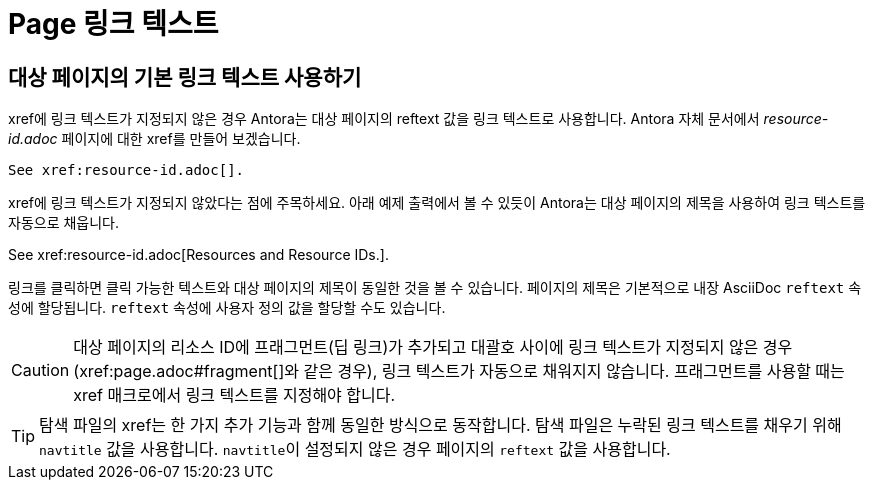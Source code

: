= Page 링크 텍스트

== 대상 페이지의 기본 링크 텍스트 사용하기

xref에 링크 텍스트가 지정되지 않은 경우 Antora는 대상 페이지의 reftext 값을 링크 텍스트로 사용합니다. Antora 자체 문서에서 __resource-id.adoc__ 페이지에 대한 xref를 만들어 보겠습니다.

[source,asciidoc]
----
See xref:resource-id.adoc[].
----
xref에 링크 텍스트가 지정되지 않았다는 점에 주목하세요. 아래 예제 출력에서 볼 수 있듯이 Antora는 대상 페이지의 제목을 사용하여 링크 텍스트를 자동으로 채웁니다.

====
See pass:[xref:resource-id.adoc[Resources and Resource IDs.]].
====

링크를 클릭하면 클릭 가능한 텍스트와 대상 페이지의 제목이 동일한 것을 볼 수 있습니다. 페이지의 제목은 기본적으로 내장 AsciiDoc ``reftext`` 속성에 할당됩니다. ``reftext`` 속성에 사용자 정의 값을 할당할 수도 있습니다.

CAUTION: 대상 페이지의 리소스 ID에 프래그먼트(딥 링크)가 추가되고 대괄호 사이에 링크 텍스트가 지정되지 않은 경우(pass:[xref:page.adoc#fragment[]]와 같은 경우), 링크 텍스트가 자동으로 채워지지 않습니다. 프래그먼트를 사용할 때는 xref 매크로에서 링크 텍스트를 지정해야 합니다.

TIP: 탐색 파일의 xref는 한 가지 추가 기능과 함께 동일한 방식으로 동작합니다. 탐색 파일은 누락된 링크 텍스트를 채우기 위해 ``navtitle`` 값을 사용합니다. ``navtitle``이 설정되지 않은 경우 페이지의 ``reftext`` 값을 사용합니다.